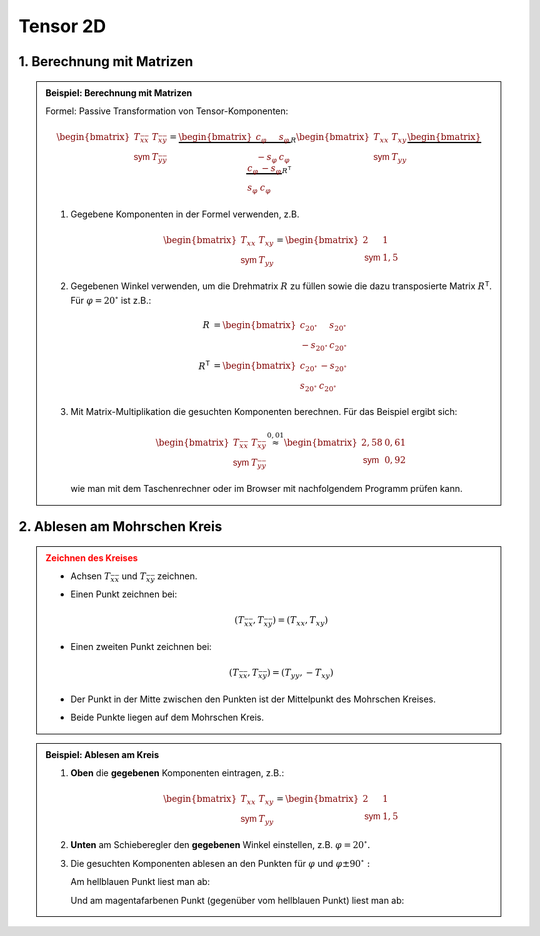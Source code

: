.. role:: raw-html(raw)
   :format: html


.. # define a hard line break for HTML

.. |br| raw:: html

   <br />

          
Tensor 2D
---------

1. Berechnung mit Matrizen
^^^^^^^^^^^^^^^^^^^^^^^^^^^^^^^^^^^^^^^

.. admonition:: Beispiel: Berechnung mit Matrizen
   :class: note

   Formel: Passive Transformation von Tensor-Komponenten:

   .. math::

      \begin{bmatrix}
      T_{\bar x \bar x} & T_{\bar x\bar y} \\
      \mathsf{sym} & T_{\bar y\bar y}
      \end{bmatrix}
      =
      \underbrace{
      \begin{bmatrix}
      c_\varphi & s_\varphi \\
      -s_\varphi & c_\varphi
      \end{bmatrix}
      }_R
      \begin{bmatrix}
      T_{xx} & T_{xy} \\
      \mathsf{sym} & T_{yy}
      \end{bmatrix}   
      \underbrace{
      \begin{bmatrix}
      c_\varphi & -s_\varphi \\
      s_\varphi & c_\varphi
      \end{bmatrix}
      }_{R^{\mathsf T}}


   1. 
      Gegebene Komponenten in der Formel verwenden, z.B.
      
      .. math::
   
         \begin{bmatrix}T_{xx} & T_{xy} \\   \mathsf{sym} & T_{yy}   \end{bmatrix}   =   \begin{bmatrix}   2 & 1 \\   \mathsf{sym} & 1{,}5   \end{bmatrix}

   2. 
      Gegebenen Winkel verwenden, um die Drehmatrix :math:`R` zu füllen sowie die dazu transposierte Matrix :math:`R^{\mathsf T}`. Für :math:`\varphi = 20^\circ` ist z.B.:

      .. math::
         R &= 
         \begin{bmatrix}
         c_{20^\circ} & s_{20^\circ} \\
         -s_{20^\circ} & c_{20^\circ}
         \end{bmatrix}
         \\
         R^{\mathsf T}
         &=
         \begin{bmatrix}
         c_{20^\circ} & -s_{20^\circ} \\
         s_{20^\circ} & c_{20^\circ}
         \end{bmatrix}
   3. 
      Mit Matrix-Multiplikation die gesuchten Komponenten berechnen. Für das Beispiel ergibt sich:

      .. math::
         \begin{bmatrix}
         T_{\bar x \bar x} & T_{\bar x\bar y} \\
         \mathsf{sym} & T_{\bar y\bar y}
         \end{bmatrix}
         \stackrel{0{,}01}{\approx} 
         \begin{bmatrix}
         2{,}58 & 0{,}61 \\
         \mathsf{sym} & 0{,}92
         \end{bmatrix}

      wie man mit dem Taschenrechner oder im Browser mit nachfolgendem Programm prüfen kann.

   .. include:: ../../sympy.rst


2. Ablesen am Mohrschen Kreis
^^^^^^^^^^^^^^^^^^^^^^^^^^^^^

.. admonition:: Zeichnen des Kreises
   :class: error

   * 
      Achsen :math:`T_{\bar x \bar x}` und :math:`T_{\bar x \bar y}` zeichnen.
   * 
      Einen Punkt zeichnen bei:

      .. math::

         (T_{\bar x \bar x}, T_{\bar x\bar y}) = (T_{xx}, T_{xy})
   * 
      Einen zweiten Punkt zeichnen bei:

      .. math::

         (T_{\bar x \bar x}, T_{\bar x\bar y}) = (T_{yy}, -T_{xy})

   *
      Der Punkt in der Mitte zwischen den Punkten ist der Mittelpunkt des Mohrschen Kreises.
   
   *
      Beide Punkte liegen auf dem Mohrschen Kreis.

.. raw:: html
   :file: ../../_static/html/Bokeh/A/trafo_tensor.html

.. admonition:: Beispiel: Ablesen am Kreis
   :class: hint

   1.
      **Oben** die **gegebenen** Komponenten eintragen, z.B.:
      
      .. math::
         
         \begin{bmatrix}T_{xx} & T_{xy} \\   \mathsf{sym} & T_{yy}   \end{bmatrix}   =   \begin{bmatrix}   2 & 1 \\   \mathsf{sym} & 1{,}5   \end{bmatrix}

   2. 
      **Unten** am Schieberegler den **gegebenen** Winkel einstellen, z.B. :math:`\varphi = 20^\circ.`

   3.

      Die gesuchten Komponenten ablesen an den Punkten für :math:`\varphi` und :math:`\varphi\pm 90^\circ:`

      Am hellblauen Punkt liest man ab:
      
      .. math::
         :nowrap:
      
         \begin{align*}
         (T_{\bar x \bar x}, T_{\bar x\bar y}) \stackrel{0{,}01}{\approx}  (2.58, 0.61) \\
         \end{align*}
      
      Und am magentafarbenen Punkt (gegenüber vom hellblauen Punkt) liest man ab:
      
      .. math::
         :nowrap:
      
         \begin{align*}
         (T_{\bar y \bar y}, -T_{\bar x\bar y})\stackrel{0{,}01}{\approx}  (0.92, - 0.61)
         \end{align*}

.. :raw-html:`<details><summary>Mohrscher Kreis</summary><div class="myDiv"><p>`

.. *  
..    **Oben** in den zwei Feldern die **bekannten** Komponenten einstellen. Also die Komponenten, die sich auf das **erste** Bezugssystem beziehen, zum Beispiel:
   
..       .. math::
..          \begin{bmatrix}
..          v_x  \\
..          v_y
..          \end{bmatrix}=
..          \begin{bmatrix}
..          3  \\
..          4
..          \end{bmatrix}

.. *
..     **Unten** am Schieberegler den Winkel :math:`\varphi` einstellen, um den das zweite Bezugssystem relati


.. :raw-html:`</p></div></details>`

.. .. admonition:: Anleitung
..    :class: note 

..    1. 
      
     

..    2. 

